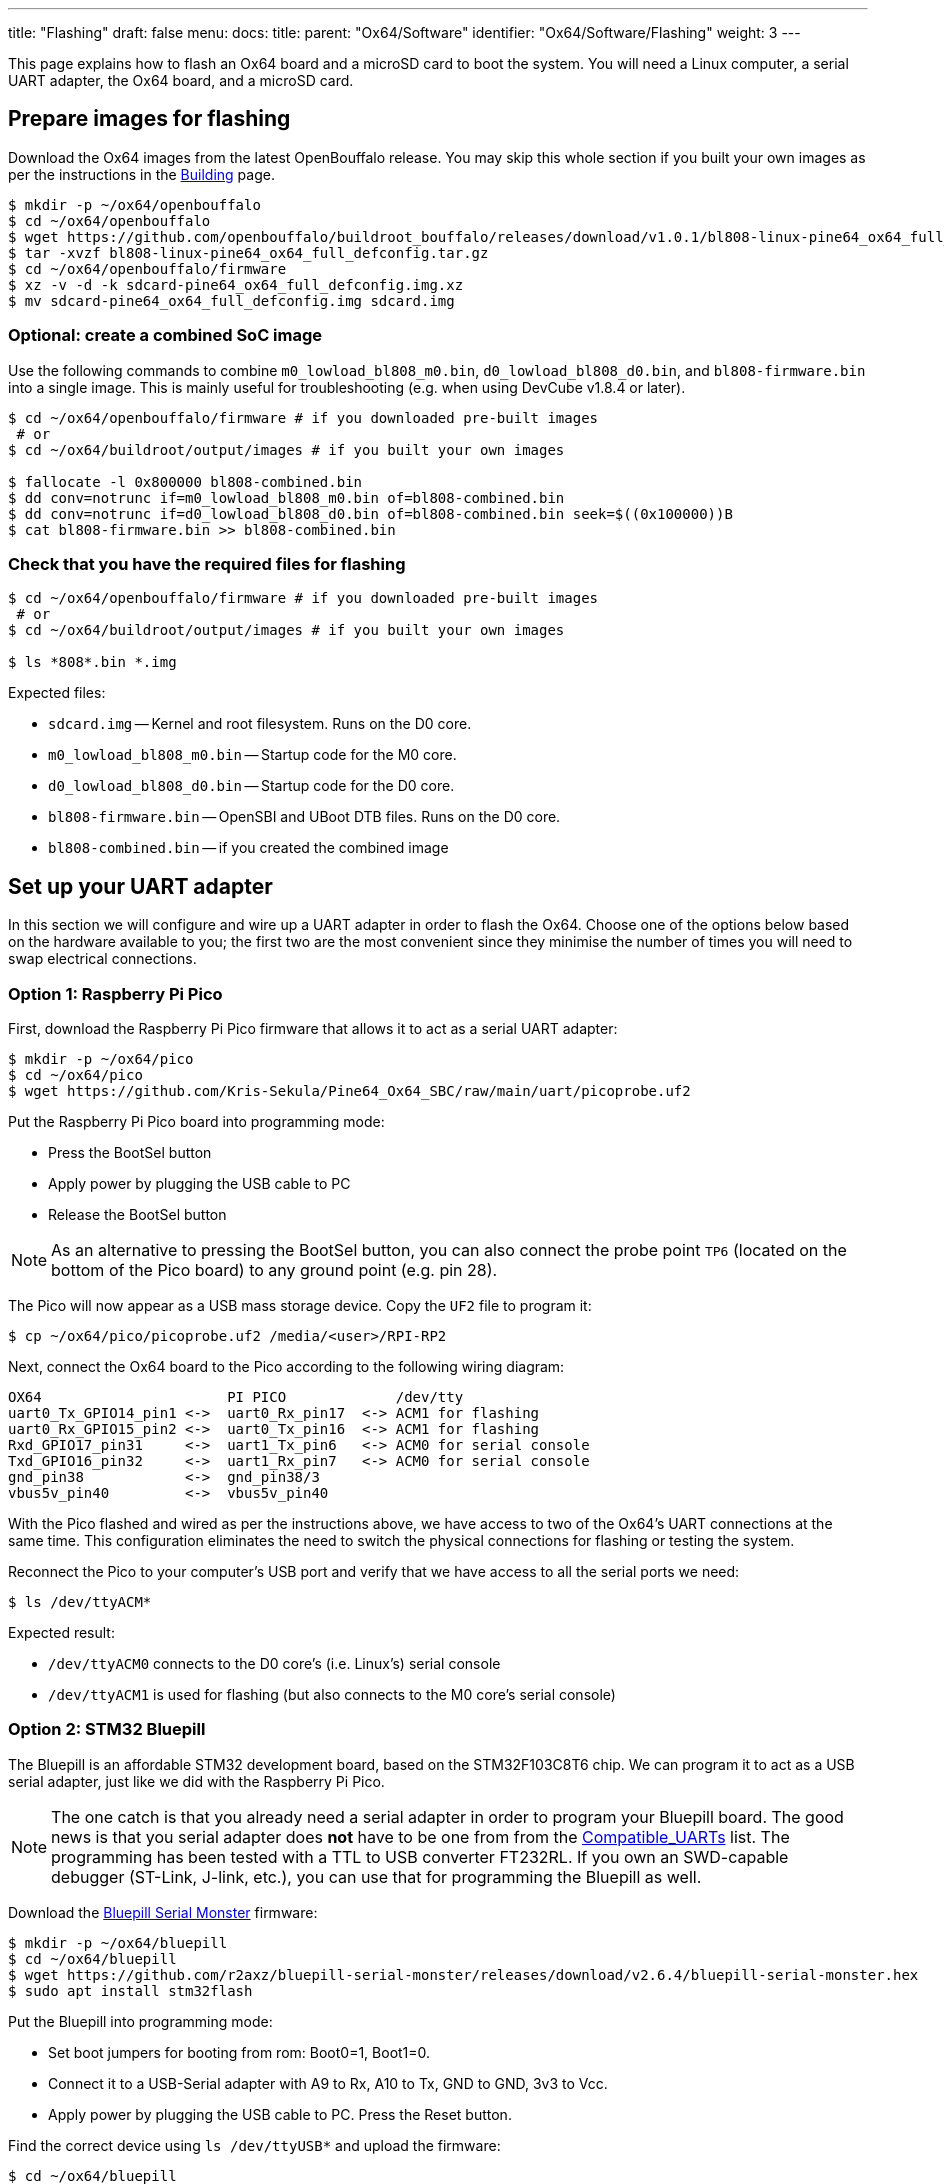 ---
title: "Flashing"
draft: false
menu:
  docs:
    title:
    parent: "Ox64/Software"
    identifier: "Ox64/Software/Flashing"
    weight: 3
---

This page explains how to flash an Ox64 board and a microSD card to boot the system. You will need a Linux computer, a serial UART adapter, the Ox64 board, and a microSD card.

== Prepare images for flashing

Download the Ox64 images from the latest OpenBouffalo release. You may skip this whole section if you built your own images as per the instructions in the link:/documentation/Ox64/Software/Building/[Building] page.

[source,console]
----
$ mkdir -p ~/ox64/openbouffalo
$ cd ~/ox64/openbouffalo
$ wget https://github.com/openbouffalo/buildroot_bouffalo/releases/download/v1.0.1/bl808-linux-pine64_ox64_full_defconfig.tar.gz
$ tar -xvzf bl808-linux-pine64_ox64_full_defconfig.tar.gz
$ cd ~/ox64/openbouffalo/firmware
$ xz -v -d -k sdcard-pine64_ox64_full_defconfig.img.xz
$ mv sdcard-pine64_ox64_full_defconfig.img sdcard.img
----

=== Optional: create a combined SoC image

Use the following commands to combine `m0_lowload_bl808_m0.bin`, `d0_lowload_bl808_d0.bin`, and `bl808-firmware.bin` into a single image. This is mainly useful for troubleshooting (e.g. when using DevCube v1.8.4 or later).

[source,console]
----
$ cd ~/ox64/openbouffalo/firmware # if you downloaded pre-built images
 # or
$ cd ~/ox64/buildroot/output/images # if you built your own images

$ fallocate -l 0x800000 bl808-combined.bin
$ dd conv=notrunc if=m0_lowload_bl808_m0.bin of=bl808-combined.bin
$ dd conv=notrunc if=d0_lowload_bl808_d0.bin of=bl808-combined.bin seek=$((0x100000))B
$ cat bl808-firmware.bin >> bl808-combined.bin
----

=== Check that you have the required files for flashing

[source,console]
----
$ cd ~/ox64/openbouffalo/firmware # if you downloaded pre-built images
 # or
$ cd ~/ox64/buildroot/output/images # if you built your own images

$ ls *808*.bin *.img
----

Expected files:

* `sdcard.img` -- Kernel and root filesystem. Runs on the D0 core.
* `m0_lowload_bl808_m0.bin` -- Startup code for the M0 core.
* `d0_lowload_bl808_d0.bin` -- Startup code for the D0 core.
* `bl808-firmware.bin` -- OpenSBI and UBoot DTB files. Runs on the D0 core.
* `bl808-combined.bin` -- if you created the combined image

== Set up your UART adapter

In this section we will configure and wire up a UART adapter in order to flash the Ox64. Choose one of the options below based on the hardware available to you; the first two are the most convenient since they minimise the number of times you will need to swap electrical connections.

=== Option 1: Raspberry Pi Pico

First, download the Raspberry Pi Pico firmware that allows it to act as a serial UART adapter:

[source,console]
----
$ mkdir -p ~/ox64/pico
$ cd ~/ox64/pico
$ wget https://github.com/Kris-Sekula/Pine64_Ox64_SBC/raw/main/uart/picoprobe.uf2
----

Put the Raspberry Pi Pico board into programming mode:

* Press the BootSel button
* Apply power by plugging the USB cable to PC
* Release the BootSel button

NOTE: As an alternative to pressing the BootSel button, you can also connect the probe point `TP6` (located on the bottom of the Pico board) to any ground point (e.g. pin 28).

The Pico will now appear as a USB mass storage device. Copy the `UF2` file to program it:

[source,console]
----
$ cp ~/ox64/pico/picoprobe.uf2 /media/<user>/RPI-RP2
----

Next, connect the Ox64 board to the Pico according to the following wiring diagram:

 OX64                      PI PICO             /dev/tty
 uart0_Tx_GPIO14_pin1 <->  uart0_Rx_pin17  <-> ACM1 for flashing
 uart0_Rx_GPIO15_pin2 <->  uart0_Tx_pin16  <-> ACM1 for flashing
 Rxd_GPIO17_pin31     <->  uart1_Tx_pin6   <-> ACM0 for serial console
 Txd_GPIO16_pin32     <->  uart1_Rx_pin7   <-> ACM0 for serial console
 gnd_pin38            <->  gnd_pin38/3     
 vbus5v_pin40         <->  vbus5v_pin40     

With the Pico flashed and wired as per the instructions above, we have access to two of the Ox64's UART connections at the same time. This configuration eliminates the need to switch the physical connections for flashing or testing the system.

Reconnect the Pico to your computer's USB port and verify that we have access to all the serial ports we need:

[source,console]
----
$ ls /dev/ttyACM*
----

Expected result:

* `/dev/ttyACM0` connects to the D0 core's (i.e. Linux's) serial console
* `/dev/ttyACM1` is used for flashing (but also connects to the M0 core's serial console)

=== Option 2: STM32 Bluepill

The Bluepill is an affordable STM32 development board, based on the STM32F103C8T6 chip. We can program it to act as a USB serial adapter, just like we did with the Raspberry Pi Pico.

NOTE: The one catch is that you already need a serial adapter in order to program your Bluepill board. The good news is that you serial adapter does **not** have to be one from from the link:/documentation/Ox64/Further_information/Compatible_UARTs/[Compatible_UARTs] list. The programming has been tested with a TTL to USB converter FT232RL. If you own an SWD-capable debugger (ST-Link, J-link, etc.), you can use that for programming the Bluepill as well.

Download the https://github.com/r2axz/bluepill-serial-monster[Bluepill Serial Monster] firmware:

[source,console]
----
$ mkdir -p ~/ox64/bluepill
$ cd ~/ox64/bluepill
$ wget https://github.com/r2axz/bluepill-serial-monster/releases/download/v2.6.4/bluepill-serial-monster.hex
$ sudo apt install stm32flash
----

Put the Bluepill into programming mode:

 * Set boot jumpers for booting from rom: Boot0=1, Boot1=0.
 * Connect it to a USB-Serial adapter with A9 to Rx, A10 to Tx, GND to GND, 3v3 to Vcc.
 * Apply power by plugging the USB cable to PC. Press the Reset button.

Find the correct device using `ls /dev/ttyUSB*` and upload the firmware:

[source,console]
----
$ cd ~/ox64/bluepill
$ stm32flash -w  bluepill-serial-monster.hex /dev/tty[DEVICE]
----
 
After upload, set boot jumpers for boot from flash: Boot0=0, Boot1=0. Remove the USB serial adapter.

Next, connect the Ox64 board to the Bluepill according to the following wiring diagram:

 OX64                      Bluepill         /dev/tty
 uart0_Tx_GPIO14_pin1 <->  uart0_Rx_A3  <-> ACM1 for flashing
 uart0_Rx_GPIO15_pin2 <->  uart0_Tx_A2  <-> ACM1 for flashing
 Rxd_GPIO17_pin31     <->  uart1_Tx_A9  <-> ACM0 for serial console
 Txd_GPIO16_pin32     <->  uart1_Rx_A10 <-> ACM0 for serial console
 gnd_pin38            <->  GND
 vbus5v_pin40         <->  5V

With the Bluepill flashed and wired as per the instructions above, we have access to two of the Ox64's UART connections at the same time. This configuration eliminates the need to switch the physical connections for flashing or testing the system.

Connect the Bluepill to your computer's USB port and verify that we have access to all the serial ports we need:

[source,console]
----
$ ls /dev/ttyACM*
----

Expected result:

* `/dev/ttyACM0` connects to the D0 core's (i.e. Linux's) serial console
* `/dev/ttyACM1` is used for flashing (but also connects to the M0 core's serial console)
* `/dev/ttyACM2` (unused)

=== Option 3: Generic UART adapter

Check that your serial adapter is on the link:/documentation/Ox64/Further_information/Compatible_UARTs/[Compatible_UARTs] list. You will (most likely) only have one serial interface available to you.

In addition, you will need a way of powering your Ox64. If your serial adapter has a 5V line, you can connect it to VBUS (pin 40). Otherwise, you can connect either the micro-B or the USB-C port on the Ox64 to any 5V power supply.

Refer to the pinout image below. Connect your UART adapter as follows:

* RX -> UART0_TX / GPIO14 / pin 1
* TX -> UART0_RX / GPIO15 / pin 2
* GND -> any ground (e.g. pin 3)

Proceed with the instructions in the sections that follow, up to and including <<flashing_the_ox64>> and <<flashing_the_microsd_card>>, finding the correct device path to your serial adapter under `ls /dev/ttyUSB*`.

Next, power off the Ox64 and re-connect your UART adapter as follows:

* RX -> TXD / GPIO16 / pin 32
* TX -> RXD / GPIO17 / pin 31
* GND -> any ground (e.g. pin 33)

Then, follow the instructions in <<booting_for_the_first_time>>, finding the correct device path to your serial adapter under `ls /dev/ttyUSB*`. You should then have a working Linux system.

image:/documentation/Ox64/images/ox64_pinout.png[Ox64 pinout,title="Ox64 pinout", 300]

== Download flashing tools

You have a choice of flashing software:

* DevCube: GUI-based closed source flashing tool
* CLI (`bflb-iot-tool`): command line open source flashing tool

=== CLI packages installation

Install `bflb-iot-tool` using your preferred method of managing PIP packages. One option is to set up a Python virtual environment as follows:

[source,console]
----
$ sudo apt install python3-venv
$ python3 -m venv ~/ox64_venv
$ . ~/ox64_venv/bin/activate
$ pip install bflb-iot-tool # we are *not* using bflb-mcu-tool
----

NOTE: Each time you open a new terminal window you will need to re-run `. ~/ox64_venv/bin/activate` to reactivate the virtual environment.

=== DevCube installation

Download the latest DevCube flashing tool from BouffaloLab's website:

[source,console]
----
$ mkdir -p ~/ox64/devcube
$ cd ~/ox64/devcube
$ wget https://dev.bouffalolab.com/media/upload/download/BouffaloLabDevCube-v1.8.9.zip
$ unzip BouffaloLabDevCube-v1.8.9.zip
$ chmod u+x BLDevCube-ubuntu
----

If you did not create a <<optional_create_a_combined_soc_image, combined image>> you may need an older version of the DevCube. In that case, download v1.8.3 from one of the mirrors below:

* https://openbouffalo.org/static-assets/bldevcube/BouffaloLabDevCube-v1.8.3.zip
* https://hachyderm.io/@mkroman/110787218805897192[] > https://pub.rwx.im/~mk/bouffalolab/BouffaloLabDevCube-v1.8.3.zip
* https://we.tl/t-eJWShQJ4iF
* https://cdn.discordapp.com/attachments/771032441971802142/1145565853962735639/BouffaloLabDevCube-v1.8.3.zip

Verify that your copy of `BouffaloLabDevCube-v1.8.3.zip` matches the hashes below:

* SHA1: `0f2619e87d946f936f63ae97b0efd674357b1166`
* SHA256: `e6e6db316359da40d29971a1889d41c9e97d5b1ff1a8636e9e6960b6ff960913`

== Flashing the Ox64

Put the Ox64 into programming mode:

* Press the BOOT button
* Apply power or re-plug the USB cable
* Release the BOOT button

=== CLI flashing method

Set up some environment variables to save typing them out later. Find the correct device path to your serial adapter under `ls /dev/ttyUSB*` or `ls /dev/ttyACM*`:

[source,console]
----
$ PORT=/dev/tty[DEVICE]
$ BAUD=230400  # safe value for macOS, set 2000000 for faster flashing on Linux
----

Change directory to the location of your image files:

[source,console]
----
$ cd ~/ox64/openbouffalo/firmware # if you downloaded pre-built images
 # or
$ cd ~/ox64/buildroot/output/images # if you built your own images
----

Finally, flash the Ox64. If you created a **combined image** then run the command below:

[source,console]
----
$ bflb-iot-tool --chipname bl808 --interface uart --port $PORT --baudrate $BAUD --addr 0x0 \
$               --firmware bl808-combined.bin --single
----

Otherwise, run the following commands:

[source,console]
----
$ bflb-iot-tool --chipname bl808 --interface uart --port $PORT --baudrate $BAUD --addr 0x0 \
$               --firmware m0_lowload_bl808_m0.bin --single

$ bflb-iot-tool --chipname bl808 --interface uart --port $PORT --baudrate $BAUD --addr 0x100000 \
$               --firmware d0_lowload_bl808_d0.bin --single

$ bflb-iot-tool --chipname bl808 --interface uart --port $PORT --baudrate $BAUD --addr 0x800000 \
$               --firmware bl808-firmware.bin --single
----

If you get permission errors when running any of the commands above, you may need to add your user to the `dialout` group, using `sudo usermod -a -G dialout $USER`. Running the commands as `root` is not recommended since this will make `bflb-iot-tool` create root-owned files in your home directory.

=== BLDevCube flashing method

Open a new terminal window to run the DevCube flasher:

[source,console]
----
$ cd ~/ox64/devcube
$ ./BLDevCube-ubuntu
----

Select chip [BL808], press Finish, and configure BOTH the [MCU] and [IOT] tabs as follows. When you switch between tabs double check that they still match the settings below:

----
 Interface: UART
 Port/SN: /dev/ttyACM1 or /dev/ttyUSB0 (/dev/ttyACM0 it's already used by the minicom console)
 Uart rate 230400 (safe value for macOS, set 2000000 for faster flashing on Linux)
----

If you created a **combined image** then you only need to use the [IOT] tab:

 Enable 'Single Download'
 Image Address [0x0], [PATH to bl808-combined.bin]
 Click 'Create & Download' and wait until it's done
 Close DevCube

Otherwise, start in the [MCU] tab:

 M0 Group[group0], Image Address [0x58000000], [PATH to m0_lowload_bl808_m0.bin]
 D0 Group[group0], Image Address [0x58100000], [PATH to d0_lowload_bl808_d0.bin]
 Click 'Create & Download' and wait until it's done

Then, switch to the [IOT] tab:

 Enable 'Single Download'
 Image Address [0x800000], [PATH to bl808-firmware.bin]
 Click 'Create & Download' again and wait until it's done
 Close DevCube

== Flashing the microSD card

Insert the microSD card into your PC, locate its device under `lsblk` and write the image:

[source,console]
----
$ cd ~/ox64/openbouffalo/firmware # if you downloaded pre-built images
 # or
$ cd ~/ox64/buildroot/output/images # if you built your own images

$ sudo dd if=sdcard.img of=/dev/[DEVICE] bs=1M status=progress conv=fsync
----

== Booting for the first time

Power off your Ox64 and insert the microSD card.

Open a terminal window to connect to the D0 core’s (i.e. Linux’s) serial console:

[source,console]
----
$ minicom -b 2000000 -D /dev/ttyACM0
----

If you are using a Pico or Bluepill as your serial interface, open another terminal window to to monitor the M0 core’s serial console (reminder: `/dev/ttyACM1` is the same port we previously used for flashing):

[source,console]
----
$ minicom -b 2000000 -D /dev/ttyACM1
----

Re-apply power to the Ox64.

On the `ttyACM0` console you will see Linux booting up. When prompted, log in as `root` with no password. In case the SD card is missing or empty, you'll get a `Card did not respond to voltage select! : -110` error.

On the `ttyACM1` console you'll see following log, until the sytem is fully loaded.

 [I][MBOX] Mailbox IRQ Stats:
 [I][MBOX] Peripheral SDH (33): 0
 [I][MBOX] Peripheral GPIO (60): 0
 [I][MBOX] Unhandled Interupts: 0 Unhandled Signals 0

Once the system is running you'll be able to manage the M0 multimedia core, i.e. wifi settings, etc. When prompted, type `help` to see available commands.

=== Connecting the Ox64 to your WiFi netowrk
The simplest way to connect is to run the following command from the Linux console (i.e. `/dev/ttyACM0`):

[source,console]
----
$ blctl connect_ap [YourSSID] [YourPassword]
----

Wait for it to connect (if you're monitoring the M0 console on `/dev/ttyACM1` it should tell you when it's done), then run the following command from the Linux console:

[source,console]
----
$ udhcpc -i bleth0
----
 
Unfortunately the WiFi range leaves something to be desired. When you are performing the procedure above for the first time, move the Ox64 right next to your router. Once you are successfully connected, you can try experimenting with the maximum range.

For more information on using the `blctl` command, see https://github.com/bouffalolab/blwnet_xram[here].

== Appendix

=== Adding Nuttx RTOS

In this section, we will set up our Ox64 to dual-boot both Linux and the NuttX real-time operating system. For more information see the https://nuttx.apache.org/docs/latest/platforms/risc-v/bl808/boards/ox64/index.html[official documentation].

First, write the normal Linux image to the SD card if you have not done so already. You can find the correct device under `lsblk`:

[source,console]
----
$ cd ~/ox64/openbouffalo/firmware # if you downloaded pre-built images
 # or
$ cd ~/ox64/buildroot/output/images # if you built your own images

$ sudo dd if=/sdcard.img of=/dev/[DEVICE] bs=1M conv=fsync status=progress
----

Run the following command to re-read the partition tables. Re-inserting the SD card works too:

[source,console]
----
$ sudo blockdev --rereadpt /dev/[DEVICE]
----

Download the NuttX image:

[source,console]
----
$ mkdir -p ~/ox64/nuttx
$ cd ~/ox64/nuttx
$ wget -O ImageNuttx https://github.com/lupyuen2/wip-pinephone-nuttx/releases/download/bl808d-1/Image
----

Mount the boot partition and make the required modifications:

[source,console]
----
$ sudo mount /dev/[DEVICE]2 /mnt
$ sudo cp ImageNuttx /mnt/
$ sudo tee -a /mnt/extlinux/extlinux.conf <<EOF
 LABEL Pine64 0X64 Nuttx
        KERNEL ../ImageNuttx
        FDT ../bl808-pine64-ox64.dtb
        APPEND root=PARTLABEL=rootfs rootwait rw rootfstype=ext4 console=ttyS0,2000000 loglevel=8 earlycon=sbi
 EOF
$ sudo umount /mnt
----

Mount the rootfs and make the required modifications:

[source,console]
----
$ sudo mount /dev/[DEVICE]3 /mnt
$ sudo cp ImageNuttx /mnt/boot/
$ sudo tee -a /mnt/boot/extlinux/extlinux.conf <<EOF
 LABEL Pine64 0X64 Nuttx
        KERNEL ../ImageNuttx
        FDT ../bl808-pine64-ox64.dtb
        APPEND root=PARTLABEL=rootfs rootwait rw rootfstype=ext4 console=ttyS0,2000000 loglevel=8 earlycon=sbi
 EOF
$ sudo umount /mnt
----

Enjoy your new Nuttx booting option!
